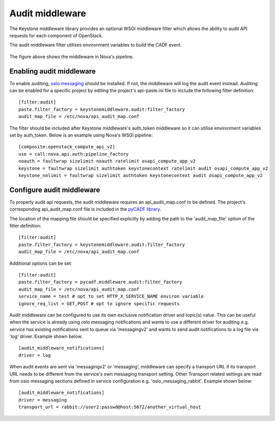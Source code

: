 ..
      Copyright 2014 IBM Corp

      Licensed under the Apache License, Version 2.0 (the "License"); you may
      not use this file except in compliance with the License. You may obtain
      a copy of the License at

          http://www.apache.org/licenses/LICENSE-2.0

      Unless required by applicable law or agreed to in writing, software
      distributed under the License is distributed on an "AS IS" BASIS, WITHOUT
      WARRANTIES OR CONDITIONS OF ANY KIND, either express or implied. See the
      License for the specific language governing permissions and limitations
      under the License.

.. _middleware:

================
Audit middleware
================

The Keystone middleware library provides an optional WSGI middleware filter
which allows the ability to audit API requests for each component of OpenStack.

The audit middleware filter utilises environment variables to build the CADF
event.

.. figure:: ./images/audit.png
   :width: 100%
   :align: center
   :alt: Figure 1: Audit middleware in Nova pipeline

The figure above shows the middleware in Nova's pipeline.

Enabling audit middleware
=========================
To enable auditing, oslo.messaging_ should be installed. If not, the middleware
will log the audit event instead. Auditing can be enabled for a specific
project by editing the project's api-paste.ini file to include the following
filter definition:

::

   [filter:audit]
   paste.filter_factory = keystonemiddleware.audit:filter_factory
   audit_map_file = /etc/nova/api_audit_map.conf

The filter should be included after Keystone middleware's auth_token middleware
so it can utilise environment variables set by auth_token. Below is an example
using Nova's WSGI pipeline::

   [composite:openstack_compute_api_v2]
   use = call:nova.api.auth:pipeline_factory
   noauth = faultwrap sizelimit noauth ratelimit osapi_compute_app_v2
   keystone = faultwrap sizelimit authtoken keystonecontext ratelimit audit osapi_compute_app_v2
   keystone_nolimit = faultwrap sizelimit authtoken keystonecontext audit osapi_compute_app_v2

.. _oslo.messaging: http://www.github.com/openstack/oslo.messaging

Configure audit middleware
==========================
To properly audit api requests, the audit middleware requires an
api_audit_map.conf to be defined. The project's corresponding
api_audit_map.conf file is included in the `pyCADF library`_.

The location of the mapping file should be specified explicitly by adding the
path to the 'audit_map_file' option of the filter definition::

   [filter:audit]
   paste.filter_factory = keystonemiddleware.audit:filter_factory
   audit_map_file = /etc/nova/api_audit_map.conf

Additional options can be set::

   [filter:audit]
   paste.filter_factory = pycadf.middleware.audit:filter_factory
   audit_map_file = /etc/nova/api_audit_map.conf
   service_name = test # opt to set HTTP_X_SERVICE_NAME environ variable
   ignore_req_list = GET,POST # opt to ignore specific requests

Audit middleware can be configured to use its own exclusive notification driver
and topic(s) value. This can be useful when the service is already using oslo
messaging notifications and wants to use a different driver for auditing e.g.
service has existing notifications sent to queue via 'messagingv2' and wants to
send audit notifications to a log file via 'log' driver. Example shown below::

   [audit_middleware_notifications]
   driver = log

When audit events are sent via 'messagingv2' or 'messaging', middleware can
specify a transport URL if its transport URL needs to be different from the
service's own messaging transport setting. Other Transport related settings are
read from oslo messaging sections defined in service configuration e.g.
'oslo_messaging_rabbit'. Example shown below::

   [audit_middleware_notifications]
   driver = messaging
   transport_url = rabbit://user2:passwd@host:5672/another_virtual_host

.. _pyCADF library: https://github.com/openstack/pycadf/tree/master/etc/pycadf
